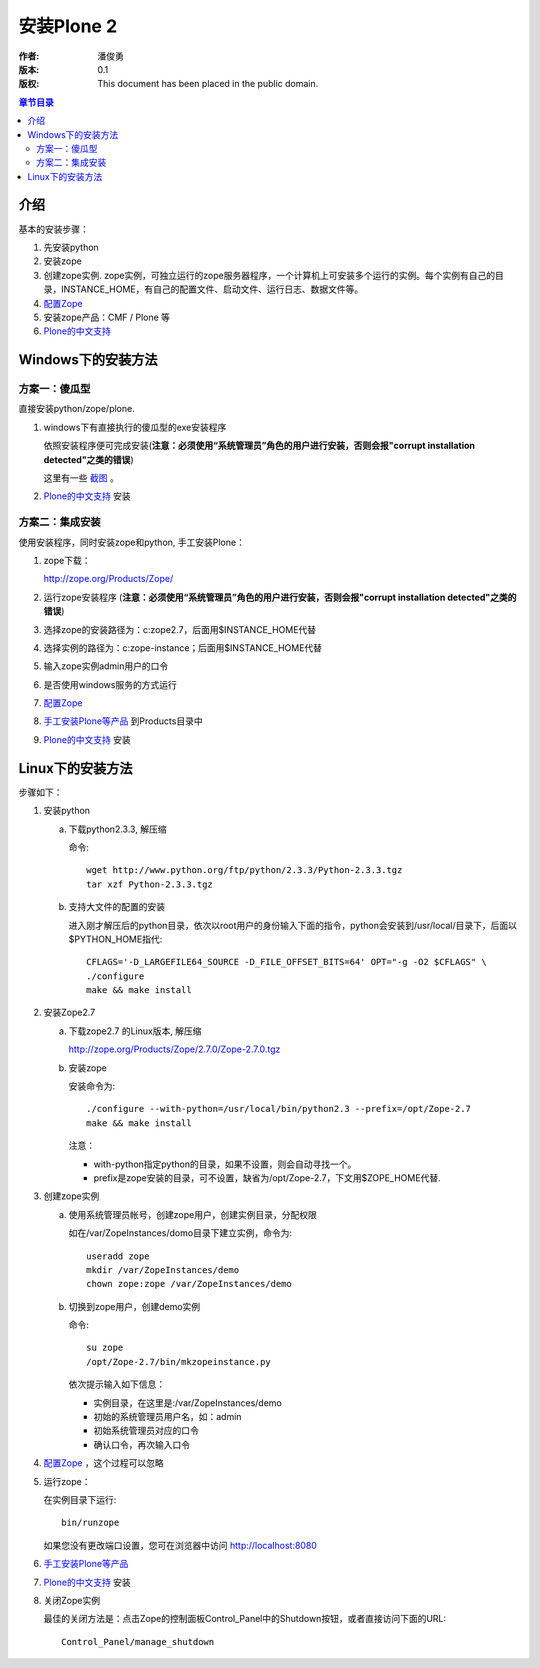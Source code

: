 ===========
安装Plone 2
===========

:作者: 潘俊勇
:版本: $Revision: 0.1 $
:版权: This document has been placed in the public domain.

.. contents:: 章节目录

介绍
====

基本的安装步骤：

1. 先安装python

2. 安装zope 

3. 创建zope实例.  zope实例，可独立运行的zope服务器程序，一个计算机上可安装多个运行的实例。每个实例有自己的目录，INSTANCE_HOME，有自己的配置文件、启动文件、运行日志、数据文件等。

4. `配置Zope <X_e9_85_8d_e7_bd_aeZope>`__

5. 安装zope产品：CMF / Plone 等

6. `Plone的中文支持 <Plone_e7_9a_84_e4_b8_ad_e6_96_87_e6_94_af_e6_8c_81>`__

Windows下的安装方法
==================

方案一：傻瓜型
-------------

直接安装python/zope/plone. 

1. windows下有直接执行的傻瓜型的exe安装程序

   依照安装程序便可完成安装(**注意：必须使用“系统管理员”角色的用户进行安装，否则会报"corrupt installation detected"之类的错误**)

   这里有一些 `截图`__ 。

   __ http://download.limi.net/xcontroller

2. `Plone的中文支持 <Plone_e7_9a_84_e4_b8_ad_e6_96_87_e6_94_af_e6_8c_81>`__ 安装

方案二：集成安装
--------------

使用安装程序，同时安装zope和python, 手工安装Plone：

1. zope下载：

   http://zope.org/Products/Zope/

2. 运行zope安装程序 (**注意：必须使用“系统管理员”角色的用户进行安装，否则会报"corrupt installation detected"之类的错误**)

3. 选择zope的安装路径为：c:\zope2.7，后面用$INSTANCE_HOME代替

4. 选择实例的路径为：c:\zope-instance；后面用$INSTANCE_HOME代替

5. 输入zope实例admin用户的口令

6. 是否使用windows服务的方式运行

7. `配置Zope <X_e9_85_8d_e7_bd_aeZope>`__

8. `手工安装Plone等产品 <X_e6_89_8b_e5_b7_a5_e5_ae_89_e8_a3_85Plone_e7_ad_89_e4_ba_a7_e5_93_81>`__ 到Products目录中

9. `Plone的中文支持 <Plone_e7_9a_84_e4_b8_ad_e6_96_87_e6_94_af_e6_8c_81>`__ 安装

Linux下的安装方法
================

步骤如下：

1. 安装python

   a. 下载python2.3.3, 解压缩

      命令::

       wget http://www.python.org/ftp/python/2.3.3/Python-2.3.3.tgz
       tar xzf Python-2.3.3.tgz

   b. 支持大文件的配置的安装

      进入刚才解压后的python目录，依次以root用户的身份输入下面的指令，python会安装到/usr/local/目录下，后面以$PYTHON_HOME指代::

       CFLAGS='-D_LARGEFILE64_SOURCE -D_FILE_OFFSET_BITS=64' OPT="-g -O2 $CFLAGS" \
       ./configure
       make && make install

2. 安装Zope2.7

   a. 下载zope2.7 的Linux版本, 解压缩

      http://zope.org/Products/Zope/2.7.0/Zope-2.7.0.tgz

   b. 安装zope

      安装命令为::

       ./configure --with-python=/usr/local/bin/python2.3 --prefix=/opt/Zope-2.7
       make && make install

      注意：

      * with-python指定python的目录，如果不设置，则会自动寻找一个。
      * prefix是zope安装的目录，可不设置，缺省为/opt/Zope-2.7，下文用$ZOPE_HOME代替.

3. 创建zope实例

   a. 使用系统管理员帐号，创建zope用户，创建实例目录，分配权限

      如在/var/ZopeInstances/domo目录下建立实例，命令为::

       useradd zope
       mkdir /var/ZopeInstances/demo
       chown zope:zope /var/ZopeInstances/demo

   b. 切换到zope用户，创建demo实例

      命令::

       su zope
       /opt/Zope-2.7/bin/mkzopeinstance.py

      依次提示输入如下信息：

      * 实例目录，在这里是:/var/ZopeInstances/demo
      * 初始的系统管理员用户名，如：admin
      * 初始系统管理员对应的口令
      * 确认口令，再次输入口令

4. `配置Zope <X_e9_85_8d_e7_bd_aeZope>`__ ，这个过程可以忽略

5. 运行zope：

   在实例目录下运行::

    bin/runzope

   如果您没有更改端口设置，您可在浏览器中访问 http://localhost:8080 

6. `手工安装Plone等产品 <X_e6_89_8b_e5_b7_a5_e5_ae_89_e8_a3_85Plone_e7_ad_89_e4_ba_a7_e5_93_81>`__

7. `Plone的中文支持 <Plone_e7_9a_84_e4_b8_ad_e6_96_87_e6_94_af_e6_8c_81>`__ 安装

8. 关闭Zope实例

   最佳的关闭方法是：点击Zope的控制面板Control_Panel中的Shutdown按钮，或者直接访问下面的URL::

    Control_Panel/manage_shutdown

